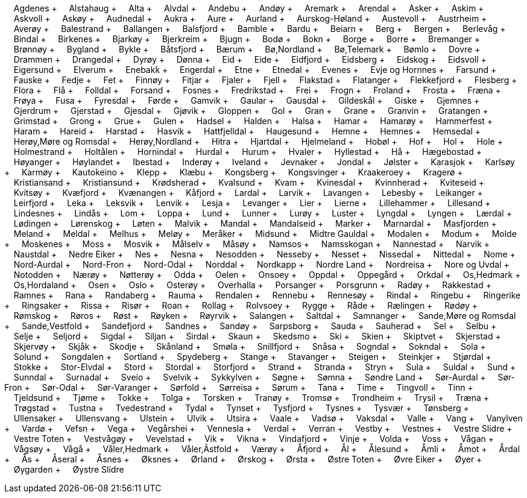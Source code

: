 &nbsp;&nbsp;&nbsp;&nbsp;Agdenes + &nbsp;&nbsp;&nbsp;&nbsp;Alstahaug + &nbsp;&nbsp;&nbsp;&nbsp;Alta + &nbsp;&nbsp;&nbsp;&nbsp;Alvdal + &nbsp;&nbsp;&nbsp;&nbsp;Andebu + &nbsp;&nbsp;&nbsp;&nbsp;Andøy + &nbsp;&nbsp;&nbsp;&nbsp;Aremark + &nbsp;&nbsp;&nbsp;&nbsp;Arendal + &nbsp;&nbsp;&nbsp;&nbsp;Asker + &nbsp;&nbsp;&nbsp;&nbsp;Askim + &nbsp;&nbsp;&nbsp;&nbsp;Askvoll + &nbsp;&nbsp;&nbsp;&nbsp;Askøy + &nbsp;&nbsp;&nbsp;&nbsp;Audnedal + &nbsp;&nbsp;&nbsp;&nbsp;Aukra + &nbsp;&nbsp;&nbsp;&nbsp;Aure + &nbsp;&nbsp;&nbsp;&nbsp;Aurland + &nbsp;&nbsp;&nbsp;&nbsp;Aurskog-Høland + &nbsp;&nbsp;&nbsp;&nbsp;Austevoll + &nbsp;&nbsp;&nbsp;&nbsp;Austrheim + &nbsp;&nbsp;&nbsp;&nbsp;Averøy + &nbsp;&nbsp;&nbsp;&nbsp;Balestrand + &nbsp;&nbsp;&nbsp;&nbsp;Ballangen + &nbsp;&nbsp;&nbsp;&nbsp;Balsfjord + &nbsp;&nbsp;&nbsp;&nbsp;Bamble + &nbsp;&nbsp;&nbsp;&nbsp;Bardu + &nbsp;&nbsp;&nbsp;&nbsp;Beiarn + &nbsp;&nbsp;&nbsp;&nbsp;Berg + &nbsp;&nbsp;&nbsp;&nbsp;Bergen + &nbsp;&nbsp;&nbsp;&nbsp;Berlevåg + &nbsp;&nbsp;&nbsp;&nbsp;Bindal + &nbsp;&nbsp;&nbsp;&nbsp;Birkenes + &nbsp;&nbsp;&nbsp;&nbsp;Bjarkøy + &nbsp;&nbsp;&nbsp;&nbsp;Bjerkreim + &nbsp;&nbsp;&nbsp;&nbsp;Bjugn + &nbsp;&nbsp;&nbsp;&nbsp;Bodø + &nbsp;&nbsp;&nbsp;&nbsp;Bokn + &nbsp;&nbsp;&nbsp;&nbsp;Borge + &nbsp;&nbsp;&nbsp;&nbsp;Borre + &nbsp;&nbsp;&nbsp;&nbsp;Bremanger + &nbsp;&nbsp;&nbsp;&nbsp;Brønnøy + &nbsp;&nbsp;&nbsp;&nbsp;Bygland + &nbsp;&nbsp;&nbsp;&nbsp;Bykle + &nbsp;&nbsp;&nbsp;&nbsp;Båtsfjord + &nbsp;&nbsp;&nbsp;&nbsp;Bærum + &nbsp;&nbsp;&nbsp;&nbsp;Bø,Nordland + &nbsp;&nbsp;&nbsp;&nbsp;Bø,Telemark + &nbsp;&nbsp;&nbsp;&nbsp;Bømlo + &nbsp;&nbsp;&nbsp;&nbsp;Dovre + &nbsp;&nbsp;&nbsp;&nbsp;Drammen + &nbsp;&nbsp;&nbsp;&nbsp;Drangedal + &nbsp;&nbsp;&nbsp;&nbsp;Dyrøy + &nbsp;&nbsp;&nbsp;&nbsp;Dønna + &nbsp;&nbsp;&nbsp;&nbsp;Eid + &nbsp;&nbsp;&nbsp;&nbsp;Eide + &nbsp;&nbsp;&nbsp;&nbsp;Eidfjord + &nbsp;&nbsp;&nbsp;&nbsp;Eidsberg + &nbsp;&nbsp;&nbsp;&nbsp;Eidskog + &nbsp;&nbsp;&nbsp;&nbsp;Eidsvoll + &nbsp;&nbsp;&nbsp;&nbsp;Eigersund + &nbsp;&nbsp;&nbsp;&nbsp;Elverum + &nbsp;&nbsp;&nbsp;&nbsp;Enebakk + &nbsp;&nbsp;&nbsp;&nbsp;Engerdal + &nbsp;&nbsp;&nbsp;&nbsp;Etne + &nbsp;&nbsp;&nbsp;&nbsp;Etnedal + &nbsp;&nbsp;&nbsp;&nbsp;Evenes + &nbsp;&nbsp;&nbsp;&nbsp;Evje og Hornnes + &nbsp;&nbsp;&nbsp;&nbsp;Farsund + &nbsp;&nbsp;&nbsp;&nbsp;Fauske + &nbsp;&nbsp;&nbsp;&nbsp;Fedje + &nbsp;&nbsp;&nbsp;&nbsp;Fet + &nbsp;&nbsp;&nbsp;&nbsp;Finnøy + &nbsp;&nbsp;&nbsp;&nbsp;Fitjar + &nbsp;&nbsp;&nbsp;&nbsp;Fjaler + &nbsp;&nbsp;&nbsp;&nbsp;Fjell + &nbsp;&nbsp;&nbsp;&nbsp;Flakstad + &nbsp;&nbsp;&nbsp;&nbsp;Flatanger + &nbsp;&nbsp;&nbsp;&nbsp;Flekkefjord + &nbsp;&nbsp;&nbsp;&nbsp;Flesberg + &nbsp;&nbsp;&nbsp;&nbsp;Flora + &nbsp;&nbsp;&nbsp;&nbsp;Flå + &nbsp;&nbsp;&nbsp;&nbsp;Folldal + &nbsp;&nbsp;&nbsp;&nbsp;Forsand + &nbsp;&nbsp;&nbsp;&nbsp;Fosnes + &nbsp;&nbsp;&nbsp;&nbsp;Fredrikstad + &nbsp;&nbsp;&nbsp;&nbsp;Frei + &nbsp;&nbsp;&nbsp;&nbsp;Frogn + &nbsp;&nbsp;&nbsp;&nbsp;Froland + &nbsp;&nbsp;&nbsp;&nbsp;Frosta + &nbsp;&nbsp;&nbsp;&nbsp;Fræna + &nbsp;&nbsp;&nbsp;&nbsp;Frøya + &nbsp;&nbsp;&nbsp;&nbsp;Fusa + &nbsp;&nbsp;&nbsp;&nbsp;Fyresdal + &nbsp;&nbsp;&nbsp;&nbsp;Førde + &nbsp;&nbsp;&nbsp;&nbsp;Gamvik + &nbsp;&nbsp;&nbsp;&nbsp;Gaular + &nbsp;&nbsp;&nbsp;&nbsp;Gausdal + &nbsp;&nbsp;&nbsp;&nbsp;Gildeskål + &nbsp;&nbsp;&nbsp;&nbsp;Giske + &nbsp;&nbsp;&nbsp;&nbsp;Gjemnes + &nbsp;&nbsp;&nbsp;&nbsp;Gjerdrum + &nbsp;&nbsp;&nbsp;&nbsp;Gjerstad + &nbsp;&nbsp;&nbsp;&nbsp;Gjesdal + &nbsp;&nbsp;&nbsp;&nbsp;Gjøvik + &nbsp;&nbsp;&nbsp;&nbsp;Gloppen + &nbsp;&nbsp;&nbsp;&nbsp;Gol + &nbsp;&nbsp;&nbsp;&nbsp;Gran + &nbsp;&nbsp;&nbsp;&nbsp;Grane + &nbsp;&nbsp;&nbsp;&nbsp;Granvin + &nbsp;&nbsp;&nbsp;&nbsp;Gratangen + &nbsp;&nbsp;&nbsp;&nbsp;Grimstad + &nbsp;&nbsp;&nbsp;&nbsp;Grong + &nbsp;&nbsp;&nbsp;&nbsp;Grue + &nbsp;&nbsp;&nbsp;&nbsp;Gulen + &nbsp;&nbsp;&nbsp;&nbsp;Hadsel + &nbsp;&nbsp;&nbsp;&nbsp;Halden + &nbsp;&nbsp;&nbsp;&nbsp;Halsa + &nbsp;&nbsp;&nbsp;&nbsp;Hamar + &nbsp;&nbsp;&nbsp;&nbsp;Hamarøy + &nbsp;&nbsp;&nbsp;&nbsp;Hammerfest + &nbsp;&nbsp;&nbsp;&nbsp;Haram + &nbsp;&nbsp;&nbsp;&nbsp;Hareid + &nbsp;&nbsp;&nbsp;&nbsp;Harstad + &nbsp;&nbsp;&nbsp;&nbsp;Hasvik + &nbsp;&nbsp;&nbsp;&nbsp;Hattfjelldal + &nbsp;&nbsp;&nbsp;&nbsp;Haugesund + &nbsp;&nbsp;&nbsp;&nbsp;Hemne + &nbsp;&nbsp;&nbsp;&nbsp;Hemnes + &nbsp;&nbsp;&nbsp;&nbsp;Hemsedal + &nbsp;&nbsp;&nbsp;&nbsp;Herøy,Møre og Romsdal + &nbsp;&nbsp;&nbsp;&nbsp;Herøy,Nordland + &nbsp;&nbsp;&nbsp;&nbsp;Hitra + &nbsp;&nbsp;&nbsp;&nbsp;Hjartdal + &nbsp;&nbsp;&nbsp;&nbsp;Hjelmeland + &nbsp;&nbsp;&nbsp;&nbsp;Hobøl + &nbsp;&nbsp;&nbsp;&nbsp;Hof + &nbsp;&nbsp;&nbsp;&nbsp;Hol + &nbsp;&nbsp;&nbsp;&nbsp;Hole + &nbsp;&nbsp;&nbsp;&nbsp;Holmestrand + &nbsp;&nbsp;&nbsp;&nbsp;Holtålen + &nbsp;&nbsp;&nbsp;&nbsp;Hornindal + &nbsp;&nbsp;&nbsp;&nbsp;Hurdal + &nbsp;&nbsp;&nbsp;&nbsp;Hurum + &nbsp;&nbsp;&nbsp;&nbsp;Hvaler + &nbsp;&nbsp;&nbsp;&nbsp;Hyllestad + &nbsp;&nbsp;&nbsp;&nbsp;Hå + &nbsp;&nbsp;&nbsp;&nbsp;Hægebostad + &nbsp;&nbsp;&nbsp;&nbsp;Høyanger + &nbsp;&nbsp;&nbsp;&nbsp;Høylandet + &nbsp;&nbsp;&nbsp;&nbsp;Ibestad + &nbsp;&nbsp;&nbsp;&nbsp;Inderøy + &nbsp;&nbsp;&nbsp;&nbsp;Iveland + &nbsp;&nbsp;&nbsp;&nbsp;Jevnaker + &nbsp;&nbsp;&nbsp;&nbsp;Jondal + &nbsp;&nbsp;&nbsp;&nbsp;Jølster + &nbsp;&nbsp;&nbsp;&nbsp;Karasjok + &nbsp;&nbsp;&nbsp;&nbsp;Karlsøy + &nbsp;&nbsp;&nbsp;&nbsp;Karmøy + &nbsp;&nbsp;&nbsp;&nbsp;Kautokeino + &nbsp;&nbsp;&nbsp;&nbsp;Klepp + &nbsp;&nbsp;&nbsp;&nbsp;Klæbu + &nbsp;&nbsp;&nbsp;&nbsp;Kongsberg + &nbsp;&nbsp;&nbsp;&nbsp;Kongsvinger + &nbsp;&nbsp;&nbsp;&nbsp;Kraakeroey + &nbsp;&nbsp;&nbsp;&nbsp;Kragerø + &nbsp;&nbsp;&nbsp;&nbsp;Kristiansand + &nbsp;&nbsp;&nbsp;&nbsp;Kristiansund + &nbsp;&nbsp;&nbsp;&nbsp;Krødsherad + &nbsp;&nbsp;&nbsp;&nbsp;Kvalsund + &nbsp;&nbsp;&nbsp;&nbsp;Kvam + &nbsp;&nbsp;&nbsp;&nbsp;Kvinesdal + &nbsp;&nbsp;&nbsp;&nbsp;Kvinnherad + &nbsp;&nbsp;&nbsp;&nbsp;Kviteseid + &nbsp;&nbsp;&nbsp;&nbsp;Kvitsøy + &nbsp;&nbsp;&nbsp;&nbsp;Kvæfjord + &nbsp;&nbsp;&nbsp;&nbsp;Kvænangen + &nbsp;&nbsp;&nbsp;&nbsp;Kåfjord + &nbsp;&nbsp;&nbsp;&nbsp;Lardal + &nbsp;&nbsp;&nbsp;&nbsp;Larvik + &nbsp;&nbsp;&nbsp;&nbsp;Lavangen + &nbsp;&nbsp;&nbsp;&nbsp;Lebesby + &nbsp;&nbsp;&nbsp;&nbsp;Leikanger + &nbsp;&nbsp;&nbsp;&nbsp;Leirfjord + &nbsp;&nbsp;&nbsp;&nbsp;Leka + &nbsp;&nbsp;&nbsp;&nbsp;Leksvik + &nbsp;&nbsp;&nbsp;&nbsp;Lenvik + &nbsp;&nbsp;&nbsp;&nbsp;Lesja + &nbsp;&nbsp;&nbsp;&nbsp;Levanger + &nbsp;&nbsp;&nbsp;&nbsp;Lier + &nbsp;&nbsp;&nbsp;&nbsp;Lierne + &nbsp;&nbsp;&nbsp;&nbsp;Lillehammer + &nbsp;&nbsp;&nbsp;&nbsp;Lillesand + &nbsp;&nbsp;&nbsp;&nbsp;Lindesnes + &nbsp;&nbsp;&nbsp;&nbsp;Lindås + &nbsp;&nbsp;&nbsp;&nbsp;Lom + &nbsp;&nbsp;&nbsp;&nbsp;Loppa + &nbsp;&nbsp;&nbsp;&nbsp;Lund + &nbsp;&nbsp;&nbsp;&nbsp;Lunner + &nbsp;&nbsp;&nbsp;&nbsp;Lurøy + &nbsp;&nbsp;&nbsp;&nbsp;Luster + &nbsp;&nbsp;&nbsp;&nbsp;Lyngdal + &nbsp;&nbsp;&nbsp;&nbsp;Lyngen + &nbsp;&nbsp;&nbsp;&nbsp;Lærdal + &nbsp;&nbsp;&nbsp;&nbsp;Lødingen + &nbsp;&nbsp;&nbsp;&nbsp;Lørenskog + &nbsp;&nbsp;&nbsp;&nbsp;Løten + &nbsp;&nbsp;&nbsp;&nbsp;Malvik + &nbsp;&nbsp;&nbsp;&nbsp;Mandal + &nbsp;&nbsp;&nbsp;&nbsp;Mandalseid + &nbsp;&nbsp;&nbsp;&nbsp;Marker + &nbsp;&nbsp;&nbsp;&nbsp;Marnardal + &nbsp;&nbsp;&nbsp;&nbsp;Masfjorden + &nbsp;&nbsp;&nbsp;&nbsp;Meland + &nbsp;&nbsp;&nbsp;&nbsp;Meldal + &nbsp;&nbsp;&nbsp;&nbsp;Melhus + &nbsp;&nbsp;&nbsp;&nbsp;Meløy + &nbsp;&nbsp;&nbsp;&nbsp;Meråker + &nbsp;&nbsp;&nbsp;&nbsp;Midsund + &nbsp;&nbsp;&nbsp;&nbsp;Midtre Gauldal + &nbsp;&nbsp;&nbsp;&nbsp;Modalen + &nbsp;&nbsp;&nbsp;&nbsp;Modum + &nbsp;&nbsp;&nbsp;&nbsp;Molde + &nbsp;&nbsp;&nbsp;&nbsp;Moskenes + &nbsp;&nbsp;&nbsp;&nbsp;Moss + &nbsp;&nbsp;&nbsp;&nbsp;Mosvik + &nbsp;&nbsp;&nbsp;&nbsp;Målselv + &nbsp;&nbsp;&nbsp;&nbsp;Måsøy + &nbsp;&nbsp;&nbsp;&nbsp;Namsos + &nbsp;&nbsp;&nbsp;&nbsp;Namsskogan + &nbsp;&nbsp;&nbsp;&nbsp;Nannestad + &nbsp;&nbsp;&nbsp;&nbsp;Narvik + &nbsp;&nbsp;&nbsp;&nbsp;Naustdal + &nbsp;&nbsp;&nbsp;&nbsp;Nedre Eiker + &nbsp;&nbsp;&nbsp;&nbsp;Nes + &nbsp;&nbsp;&nbsp;&nbsp;Nesna + &nbsp;&nbsp;&nbsp;&nbsp;Nesodden + &nbsp;&nbsp;&nbsp;&nbsp;Nesseby + &nbsp;&nbsp;&nbsp;&nbsp;Nesset + &nbsp;&nbsp;&nbsp;&nbsp;Nissedal + &nbsp;&nbsp;&nbsp;&nbsp;Nittedal + &nbsp;&nbsp;&nbsp;&nbsp;Nome + &nbsp;&nbsp;&nbsp;&nbsp;Nord-Aurdal + &nbsp;&nbsp;&nbsp;&nbsp;Nord-Fron + &nbsp;&nbsp;&nbsp;&nbsp;Nord-Odal + &nbsp;&nbsp;&nbsp;&nbsp;Norddal + &nbsp;&nbsp;&nbsp;&nbsp;Nordkapp + &nbsp;&nbsp;&nbsp;&nbsp;Nordre Land + &nbsp;&nbsp;&nbsp;&nbsp;Nordreisa + &nbsp;&nbsp;&nbsp;&nbsp;Nore og Uvdal + &nbsp;&nbsp;&nbsp;&nbsp;Notodden + &nbsp;&nbsp;&nbsp;&nbsp;Nærøy + &nbsp;&nbsp;&nbsp;&nbsp;Nøtterøy + &nbsp;&nbsp;&nbsp;&nbsp;Odda + &nbsp;&nbsp;&nbsp;&nbsp;Oelen + &nbsp;&nbsp;&nbsp;&nbsp;Onsoey + &nbsp;&nbsp;&nbsp;&nbsp;Oppdal + &nbsp;&nbsp;&nbsp;&nbsp;Oppegård + &nbsp;&nbsp;&nbsp;&nbsp;Orkdal + &nbsp;&nbsp;&nbsp;&nbsp;Os,Hedmark + &nbsp;&nbsp;&nbsp;&nbsp;Os,Hordaland + &nbsp;&nbsp;&nbsp;&nbsp;Osen + &nbsp;&nbsp;&nbsp;&nbsp;Oslo + &nbsp;&nbsp;&nbsp;&nbsp;Osterøy + &nbsp;&nbsp;&nbsp;&nbsp;Overhalla + &nbsp;&nbsp;&nbsp;&nbsp;Porsanger + &nbsp;&nbsp;&nbsp;&nbsp;Porsgrunn + &nbsp;&nbsp;&nbsp;&nbsp;Radøy + &nbsp;&nbsp;&nbsp;&nbsp;Rakkestad + &nbsp;&nbsp;&nbsp;&nbsp;Ramnes + &nbsp;&nbsp;&nbsp;&nbsp;Rana + &nbsp;&nbsp;&nbsp;&nbsp;Randaberg + &nbsp;&nbsp;&nbsp;&nbsp;Rauma + &nbsp;&nbsp;&nbsp;&nbsp;Rendalen + &nbsp;&nbsp;&nbsp;&nbsp;Rennebu + &nbsp;&nbsp;&nbsp;&nbsp;Rennesøy + &nbsp;&nbsp;&nbsp;&nbsp;Rindal + &nbsp;&nbsp;&nbsp;&nbsp;Ringebu + &nbsp;&nbsp;&nbsp;&nbsp;Ringerike + &nbsp;&nbsp;&nbsp;&nbsp;Ringsaker + &nbsp;&nbsp;&nbsp;&nbsp;Rissa + &nbsp;&nbsp;&nbsp;&nbsp;Risør + &nbsp;&nbsp;&nbsp;&nbsp;Roan + &nbsp;&nbsp;&nbsp;&nbsp;Rollag + &nbsp;&nbsp;&nbsp;&nbsp;Rolvsoey + &nbsp;&nbsp;&nbsp;&nbsp;Rygge + &nbsp;&nbsp;&nbsp;&nbsp;Råde + &nbsp;&nbsp;&nbsp;&nbsp;Rælingen + &nbsp;&nbsp;&nbsp;&nbsp;Rødøy + &nbsp;&nbsp;&nbsp;&nbsp;Rømskog + &nbsp;&nbsp;&nbsp;&nbsp;Røros + &nbsp;&nbsp;&nbsp;&nbsp;Røst + &nbsp;&nbsp;&nbsp;&nbsp;Røyken + &nbsp;&nbsp;&nbsp;&nbsp;Røyrvik + &nbsp;&nbsp;&nbsp;&nbsp;Salangen + &nbsp;&nbsp;&nbsp;&nbsp;Saltdal + &nbsp;&nbsp;&nbsp;&nbsp;Samnanger + &nbsp;&nbsp;&nbsp;&nbsp;Sande,Møre og Romsdal + &nbsp;&nbsp;&nbsp;&nbsp;Sande,Vestfold + &nbsp;&nbsp;&nbsp;&nbsp;Sandefjord + &nbsp;&nbsp;&nbsp;&nbsp;Sandnes + &nbsp;&nbsp;&nbsp;&nbsp;Sandøy + &nbsp;&nbsp;&nbsp;&nbsp;Sarpsborg + &nbsp;&nbsp;&nbsp;&nbsp;Sauda + &nbsp;&nbsp;&nbsp;&nbsp;Sauherad + &nbsp;&nbsp;&nbsp;&nbsp;Sel + &nbsp;&nbsp;&nbsp;&nbsp;Selbu + &nbsp;&nbsp;&nbsp;&nbsp;Selje + &nbsp;&nbsp;&nbsp;&nbsp;Seljord + &nbsp;&nbsp;&nbsp;&nbsp;Sigdal + &nbsp;&nbsp;&nbsp;&nbsp;Siljan + &nbsp;&nbsp;&nbsp;&nbsp;Sirdal + &nbsp;&nbsp;&nbsp;&nbsp;Skaun + &nbsp;&nbsp;&nbsp;&nbsp;Skedsmo + &nbsp;&nbsp;&nbsp;&nbsp;Ski + &nbsp;&nbsp;&nbsp;&nbsp;Skien + &nbsp;&nbsp;&nbsp;&nbsp;Skiptvet + &nbsp;&nbsp;&nbsp;&nbsp;Skjerstad + &nbsp;&nbsp;&nbsp;&nbsp;Skjervøy + &nbsp;&nbsp;&nbsp;&nbsp;Skjåk + &nbsp;&nbsp;&nbsp;&nbsp;Skodje + &nbsp;&nbsp;&nbsp;&nbsp;Skånland + &nbsp;&nbsp;&nbsp;&nbsp;Smøla + &nbsp;&nbsp;&nbsp;&nbsp;Snillfjord + &nbsp;&nbsp;&nbsp;&nbsp;Snåsa + &nbsp;&nbsp;&nbsp;&nbsp;Sogndal + &nbsp;&nbsp;&nbsp;&nbsp;Sokndal + &nbsp;&nbsp;&nbsp;&nbsp;Sola + &nbsp;&nbsp;&nbsp;&nbsp;Solund + &nbsp;&nbsp;&nbsp;&nbsp;Songdalen + &nbsp;&nbsp;&nbsp;&nbsp;Sortland + &nbsp;&nbsp;&nbsp;&nbsp;Spydeberg + &nbsp;&nbsp;&nbsp;&nbsp;Stange + &nbsp;&nbsp;&nbsp;&nbsp;Stavanger + &nbsp;&nbsp;&nbsp;&nbsp;Steigen + &nbsp;&nbsp;&nbsp;&nbsp;Steinkjer + &nbsp;&nbsp;&nbsp;&nbsp;Stjørdal + &nbsp;&nbsp;&nbsp;&nbsp;Stokke + &nbsp;&nbsp;&nbsp;&nbsp;Stor-Elvdal + &nbsp;&nbsp;&nbsp;&nbsp;Stord + &nbsp;&nbsp;&nbsp;&nbsp;Stordal + &nbsp;&nbsp;&nbsp;&nbsp;Storfjord + &nbsp;&nbsp;&nbsp;&nbsp;Strand + &nbsp;&nbsp;&nbsp;&nbsp;Stranda + &nbsp;&nbsp;&nbsp;&nbsp;Stryn + &nbsp;&nbsp;&nbsp;&nbsp;Sula + &nbsp;&nbsp;&nbsp;&nbsp;Suldal + &nbsp;&nbsp;&nbsp;&nbsp;Sund + &nbsp;&nbsp;&nbsp;&nbsp;Sunndal + &nbsp;&nbsp;&nbsp;&nbsp;Surnadal + &nbsp;&nbsp;&nbsp;&nbsp;Sveio + &nbsp;&nbsp;&nbsp;&nbsp;Svelvik + &nbsp;&nbsp;&nbsp;&nbsp;Sykkylven + &nbsp;&nbsp;&nbsp;&nbsp;Søgne + &nbsp;&nbsp;&nbsp;&nbsp;Sømna + &nbsp;&nbsp;&nbsp;&nbsp;Søndre Land + &nbsp;&nbsp;&nbsp;&nbsp;Sør-Aurdal + &nbsp;&nbsp;&nbsp;&nbsp;Sør-Fron + &nbsp;&nbsp;&nbsp;&nbsp;Sør-Odal + &nbsp;&nbsp;&nbsp;&nbsp;Sør-Varanger + &nbsp;&nbsp;&nbsp;&nbsp;Sørfold + &nbsp;&nbsp;&nbsp;&nbsp;Sørreisa + &nbsp;&nbsp;&nbsp;&nbsp;Sørum + &nbsp;&nbsp;&nbsp;&nbsp;Tana + &nbsp;&nbsp;&nbsp;&nbsp;Time + &nbsp;&nbsp;&nbsp;&nbsp;Tingvoll + &nbsp;&nbsp;&nbsp;&nbsp;Tinn + &nbsp;&nbsp;&nbsp;&nbsp;Tjeldsund + &nbsp;&nbsp;&nbsp;&nbsp;Tjøme + &nbsp;&nbsp;&nbsp;&nbsp;Tokke + &nbsp;&nbsp;&nbsp;&nbsp;Tolga + &nbsp;&nbsp;&nbsp;&nbsp;Torsken + &nbsp;&nbsp;&nbsp;&nbsp;Tranøy + &nbsp;&nbsp;&nbsp;&nbsp;Tromsø + &nbsp;&nbsp;&nbsp;&nbsp;Trondheim + &nbsp;&nbsp;&nbsp;&nbsp;Trysil + &nbsp;&nbsp;&nbsp;&nbsp;Træna + &nbsp;&nbsp;&nbsp;&nbsp;Trøgstad + &nbsp;&nbsp;&nbsp;&nbsp;Tustna + &nbsp;&nbsp;&nbsp;&nbsp;Tvedestrand + &nbsp;&nbsp;&nbsp;&nbsp;Tydal + &nbsp;&nbsp;&nbsp;&nbsp;Tynset + &nbsp;&nbsp;&nbsp;&nbsp;Tysfjord + &nbsp;&nbsp;&nbsp;&nbsp;Tysnes + &nbsp;&nbsp;&nbsp;&nbsp;Tysvær + &nbsp;&nbsp;&nbsp;&nbsp;Tønsberg + &nbsp;&nbsp;&nbsp;&nbsp;Ullensaker + &nbsp;&nbsp;&nbsp;&nbsp;Ullensvang + &nbsp;&nbsp;&nbsp;&nbsp;Ulstein + &nbsp;&nbsp;&nbsp;&nbsp;Ulvik + &nbsp;&nbsp;&nbsp;&nbsp;Utsira + &nbsp;&nbsp;&nbsp;&nbsp;Vaale + &nbsp;&nbsp;&nbsp;&nbsp;Vadsø + &nbsp;&nbsp;&nbsp;&nbsp;Vaksdal + &nbsp;&nbsp;&nbsp;&nbsp;Valle + &nbsp;&nbsp;&nbsp;&nbsp;Vang + &nbsp;&nbsp;&nbsp;&nbsp;Vanylven + &nbsp;&nbsp;&nbsp;&nbsp;Vardø + &nbsp;&nbsp;&nbsp;&nbsp;Vefsn + &nbsp;&nbsp;&nbsp;&nbsp;Vega + &nbsp;&nbsp;&nbsp;&nbsp;Vegårshei + &nbsp;&nbsp;&nbsp;&nbsp;Vennesla + &nbsp;&nbsp;&nbsp;&nbsp;Verdal + &nbsp;&nbsp;&nbsp;&nbsp;Verran + &nbsp;&nbsp;&nbsp;&nbsp;Vestby + &nbsp;&nbsp;&nbsp;&nbsp;Vestnes + &nbsp;&nbsp;&nbsp;&nbsp;Vestre Slidre + &nbsp;&nbsp;&nbsp;&nbsp;Vestre Toten + &nbsp;&nbsp;&nbsp;&nbsp;Vestvågøy + &nbsp;&nbsp;&nbsp;&nbsp;Vevelstad + &nbsp;&nbsp;&nbsp;&nbsp;Vik + &nbsp;&nbsp;&nbsp;&nbsp;Vikna + &nbsp;&nbsp;&nbsp;&nbsp;Vindafjord + &nbsp;&nbsp;&nbsp;&nbsp;Vinje + &nbsp;&nbsp;&nbsp;&nbsp;Volda + &nbsp;&nbsp;&nbsp;&nbsp;Voss + &nbsp;&nbsp;&nbsp;&nbsp;Vågan + &nbsp;&nbsp;&nbsp;&nbsp;Vågsøy + &nbsp;&nbsp;&nbsp;&nbsp;Vågå + &nbsp;&nbsp;&nbsp;&nbsp;Våler,Hedmark + &nbsp;&nbsp;&nbsp;&nbsp;Våler,Ãstfold + &nbsp;&nbsp;&nbsp;&nbsp;Værøy + &nbsp;&nbsp;&nbsp;&nbsp;Åfjord + &nbsp;&nbsp;&nbsp;&nbsp;Ål + &nbsp;&nbsp;&nbsp;&nbsp;Ålesund + &nbsp;&nbsp;&nbsp;&nbsp;Åmli + &nbsp;&nbsp;&nbsp;&nbsp;Åmot + &nbsp;&nbsp;&nbsp;&nbsp;Årdal + &nbsp;&nbsp;&nbsp;&nbsp;Ås + &nbsp;&nbsp;&nbsp;&nbsp;Åseral + &nbsp;&nbsp;&nbsp;&nbsp;Åsnes + &nbsp;&nbsp;&nbsp;&nbsp;Øksnes + &nbsp;&nbsp;&nbsp;&nbsp;Ørland + &nbsp;&nbsp;&nbsp;&nbsp;Ørskog + &nbsp;&nbsp;&nbsp;&nbsp;Ørsta + &nbsp;&nbsp;&nbsp;&nbsp;Østre Toten + &nbsp;&nbsp;&nbsp;&nbsp;Øvre Eiker + &nbsp;&nbsp;&nbsp;&nbsp;Øyer + &nbsp;&nbsp;&nbsp;&nbsp;Øygarden + &nbsp;&nbsp;&nbsp;&nbsp;Øystre Slidre +
